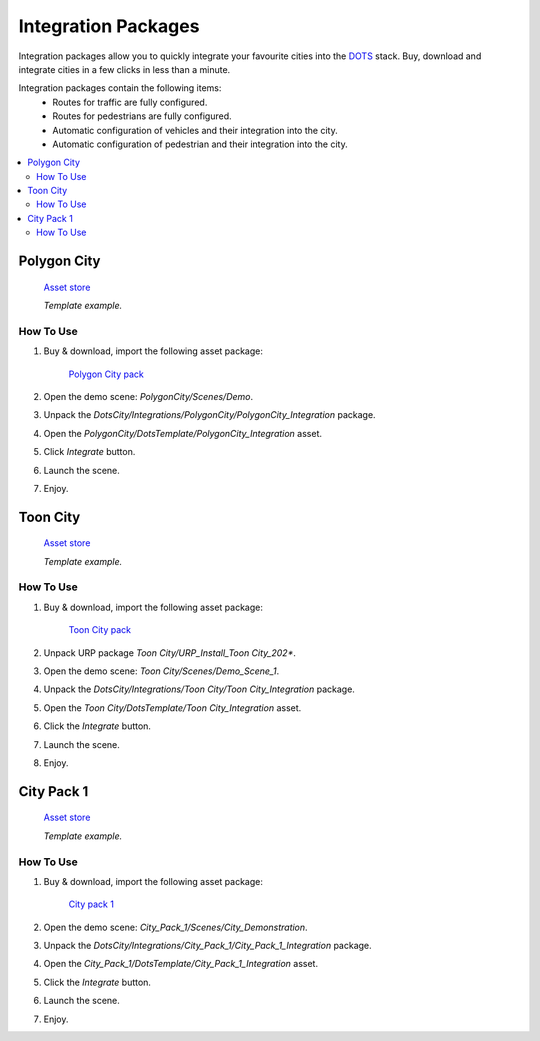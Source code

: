 .. _assetPacks:

Integration Packages
============

Integration packages allow you to quickly integrate your favourite cities into the `DOTS <https://unity.com/dots>`_ stack. Buy, download and integrate cities in a few clicks in less than a minute.

Integration packages contain the following items:
	* Routes for traffic are fully configured.
	* Routes for pedestrians are fully configured.
	* Automatic configuration of vehicles and their integration into the city.
	* Automatic configuration of pedestrian and their integration into the city.

.. contents::
   :local:
	
Polygon City
------------

	`Asset store <https://assetstore.unity.com/packages/3d/environments/urban/polygon-city-low-poly-3d-art-by-synty-95214>`_
	
	.. image:: /images/integration/PolygonCity.png
	
	.. image:: /images/integration/PolygonCity_example.png
	`Template example.`
	
How To Use
~~~~~~~~~~~~

#. Buy & download, import the following asset package:

	`Polygon City pack <https://assetstore.unity.com/packages/3d/environments/urban/polygon-city-low-poly-3d-art-by-synty-95214>`_

#. Open the demo scene: `PolygonCity/Scenes/Demo`.
#. Unpack the `DotsCity/Integrations/PolygonCity/PolygonCity_Integration` package.
#. Open the `PolygonCity/DotsTemplate/PolygonCity_Integration` asset.
#. Click `Integrate` button.
#. Launch the scene.
#. Enjoy.

Toon City
------------

	`Asset store <https://assetstore.unity.com/packages/3d/environments/urban/toon-city-88379>`_
	
	.. image:: /images/integration/ToonCity.png
	
	.. image:: /images/integration/ToonCity_example.png	
	`Template example.`
	
How To Use
~~~~~~~~~~~~

#. Buy & download, import the following asset package:

	`Toon City pack <https://assetstore.unity.com/packages/3d/environments/urban/toon-city-88379>`_

#. Unpack URP package `Toon City/URP_Install_Toon City_202*`.
#. Open the demo scene: `Toon City/Scenes/Demo_Scene_1`.
#. Unpack the `DotsCity/Integrations/Toon City/Toon City_Integration` package.
#. Open the `Toon City/DotsTemplate/Toon City_Integration` asset.
#. Click the `Integrate` button.
#. Launch the scene.
#. Enjoy.

City Pack 1
------------

	`Asset store <https://assetstore.unity.com/packages/3d/environments/urban/city-pack-1-202978>`_

	.. image:: /images/integration/CityPack1.png
	
	.. image:: /images/integration/CityPack1_example.png	
	`Template example.`

How To Use
~~~~~~~~~~~~

#. Buy & download, import the following asset package:

	`City pack 1 <https://assetstore.unity.com/packages/3d/environments/urban/city-pack-1-202978>`_

#. Open the demo scene: `City_Pack_1/Scenes/City_Demonstration`.
#. Unpack the `DotsCity/Integrations/City_Pack_1/City_Pack_1_Integration` package.
#. Open the `City_Pack_1/DotsTemplate/City_Pack_1_Integration` asset.
#. Click the `Integrate` button.
#. Launch the scene.
#. Enjoy.